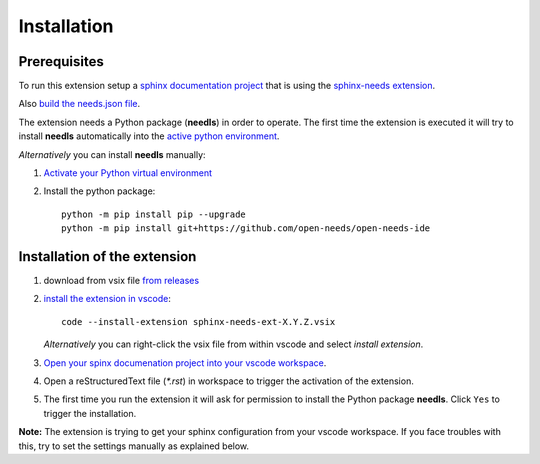 Installation
============

Prerequisites
-------------

To run this extension setup a
`sphinx documentation project <https://www.sphinx-doc.org/en/master/usage/quickstart.html>`__
that is using the `sphinx-needs extension <https://sphinxcontrib-needs.readthedocs.io/en/latest/installation.html>`__.

Also `build the needs.json file <https://sphinxcontrib-needs.readthedocs.io/en/latest/builders.html>`__.

The extension needs a Python package (**needls**) in order to operate.
The first time the extension is executed it will try to install **needls** automatically into the
`active python environment <https://code.visualstudio.com/docs/python/environments#_select-and-activate-an-environment>`__.

*Alternatively* you can install **needls** manually:

1) `Activate your Python virtual environment <https://docs.python.org/3/library/venv.html#creating-virtual-environments>`__

2) Install the python package::

    python -m pip install pip --upgrade
    python -m pip install git+https://github.com/open-needs/open-needs-ide


Installation of the extension
-----------------------------

1) download from vsix file `from releases <https://github.com/open-needs/open-needs-ide/releases>`__

2) `install the extension in vscode <https://code.visualstudio.com/docs/editor/extension-marketplace#_install-from-a-vsix>`__::

        code --install-extension sphinx-needs-ext-X.Y.Z.vsix

   *Alternatively* you can right-click the vsix file from within vscode and select `install extension`.


3) `Open your spinx documenation project into your vscode workspace <https://code.visualstudio.com/docs/editor/workspaces#_how-do-i-open-a-vs-code-workspace>`__.

4) Open a reStructuredText file (`*.rst`) in workspace to trigger the activation of the extension.

5) The first time you run the extension it will ask for permission to install the Python package **needls**. Click ``Yes`` to trigger the installation.

**Note:** The extension is trying to get your sphinx configuration from your vscode workspace. If you face troubles with this, try to set the settings manually as explained below.
